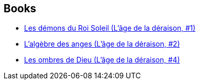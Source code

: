 :jbake-type: post
:jbake-status: published
:jbake-title: J. Gregory Keyes
:jbake-tags: author
:jbake-date: 2004-09-22
:jbake-depth: ../../
:jbake-uri: goodreads/authors/3524830.adoc
:jbake-bigImage: https://s.gr-assets.com/assets/nophoto/user/u_200x266-e183445fd1a1b5cc7075bb1cf7043306.png
:jbake-source: https://www.goodreads.com/author/show/3524830
:jbake-style: goodreads goodreads-author no-index

## Books
* link:../books/9782266163248.html[Les démons du Roi Soleil (L'âge de la déraison, #1)]
* link:../books/9782266163255.html[L'algèbre des anges (L'âge de la déraison, #2)]
* link:../books/9782266163279.html[Les ombres de Dieu (L'âge de la déraison, #4)]